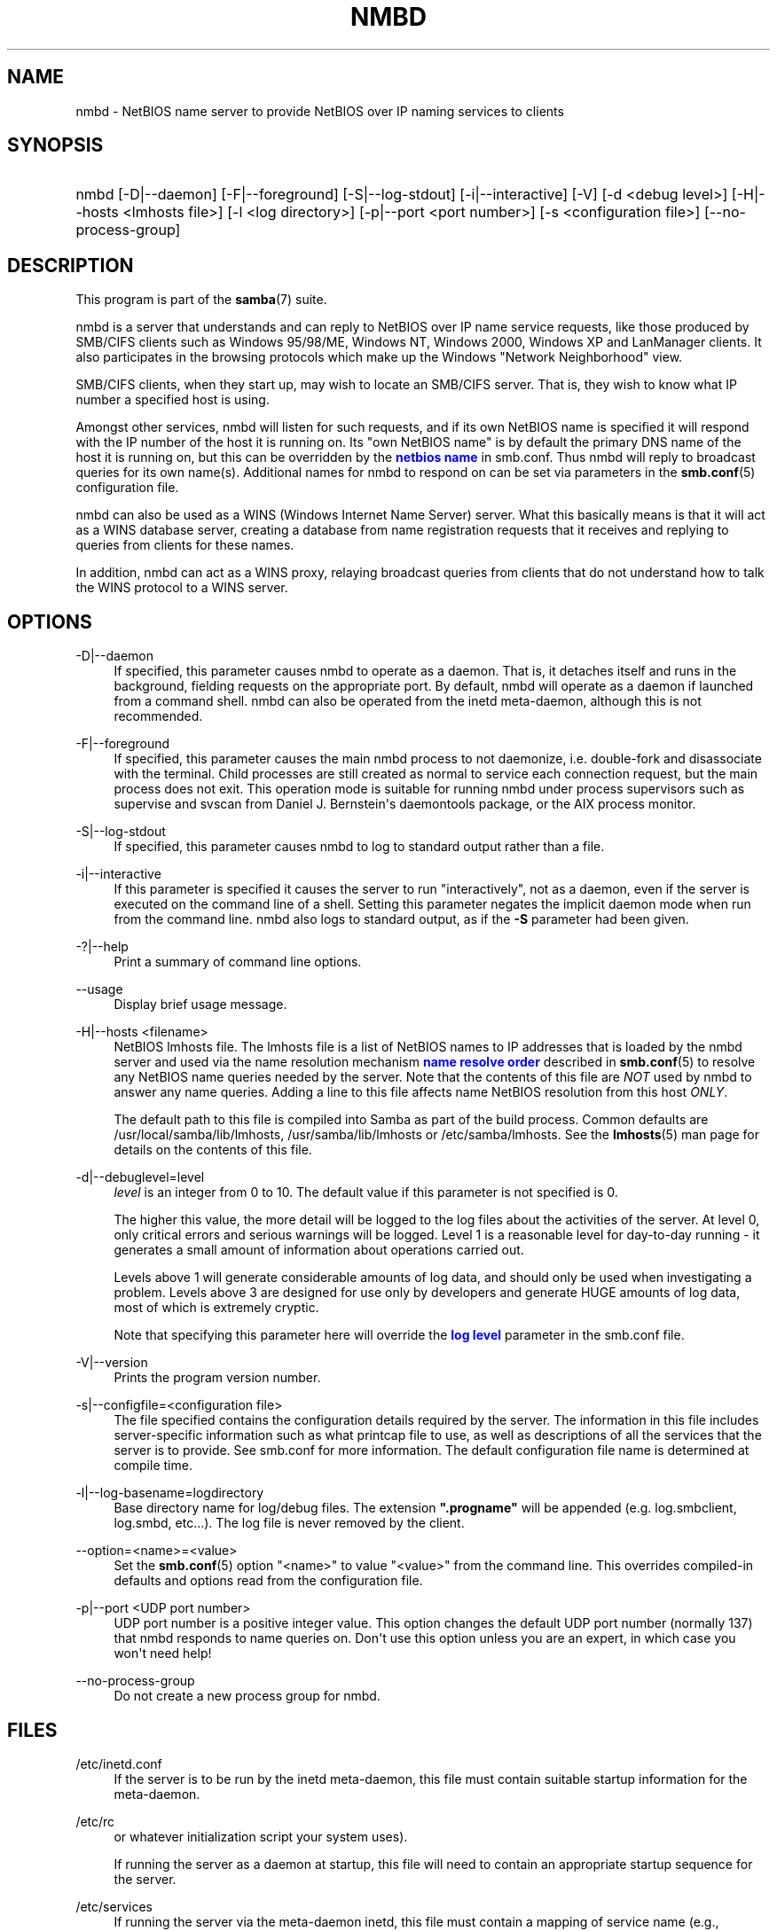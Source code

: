 '\" t
.\"     Title: nmbd
.\"    Author: [see the "AUTHOR" section]
.\" Generator: DocBook XSL Stylesheets vsnapshot <http://docbook.sf.net/>
.\"      Date: 08/17/2021
.\"    Manual: System Administration tools
.\"    Source: Samba 4.14.6-git.182.2205d5224e3SUSE-oS15.5-x86_64
.\"  Language: English
.\"
.TH "NMBD" "8" "08/17/2021" "Samba 4\&.14\&.6\-git\&.182\&." "System Administration tools"
.\" -----------------------------------------------------------------
.\" * Define some portability stuff
.\" -----------------------------------------------------------------
.\" ~~~~~~~~~~~~~~~~~~~~~~~~~~~~~~~~~~~~~~~~~~~~~~~~~~~~~~~~~~~~~~~~~
.\" http://bugs.debian.org/507673
.\" http://lists.gnu.org/archive/html/groff/2009-02/msg00013.html
.\" ~~~~~~~~~~~~~~~~~~~~~~~~~~~~~~~~~~~~~~~~~~~~~~~~~~~~~~~~~~~~~~~~~
.ie \n(.g .ds Aq \(aq
.el       .ds Aq '
.\" -----------------------------------------------------------------
.\" * set default formatting
.\" -----------------------------------------------------------------
.\" disable hyphenation
.nh
.\" disable justification (adjust text to left margin only)
.ad l
.\" -----------------------------------------------------------------
.\" * MAIN CONTENT STARTS HERE *
.\" -----------------------------------------------------------------
.SH "NAME"
nmbd \- NetBIOS name server to provide NetBIOS over IP naming services to clients
.SH "SYNOPSIS"
.HP \w'\ 'u
nmbd [\-D|\-\-daemon] [\-F|\-\-foreground] [\-S|\-\-log\-stdout] [\-i|\-\-interactive] [\-V] [\-d\ <debug\ level>] [\-H|\-\-hosts\ <lmhosts\ file>] [\-l\ <log\ directory>] [\-p|\-\-port\ <port\ number>] [\-s\ <configuration\ file>] [\-\-no\-process\-group]
.SH "DESCRIPTION"
.PP
This program is part of the
\fBsamba\fR(7)
suite\&.
.PP
nmbd
is a server that understands and can reply to NetBIOS over IP name service requests, like those produced by SMB/CIFS clients such as Windows 95/98/ME, Windows NT, Windows 2000, Windows XP and LanManager clients\&. It also participates in the browsing protocols which make up the Windows "Network Neighborhood" view\&.
.PP
SMB/CIFS clients, when they start up, may wish to locate an SMB/CIFS server\&. That is, they wish to know what IP number a specified host is using\&.
.PP
Amongst other services,
nmbd
will listen for such requests, and if its own NetBIOS name is specified it will respond with the IP number of the host it is running on\&. Its "own NetBIOS name" is by default the primary DNS name of the host it is running on, but this can be overridden by the
\m[blue]\fBnetbios name\fR\m[]
in
smb\&.conf\&. Thus
nmbd
will reply to broadcast queries for its own name(s)\&. Additional names for
nmbd
to respond on can be set via parameters in the
\fBsmb.conf\fR(5)
configuration file\&.
.PP
nmbd
can also be used as a WINS (Windows Internet Name Server) server\&. What this basically means is that it will act as a WINS database server, creating a database from name registration requests that it receives and replying to queries from clients for these names\&.
.PP
In addition,
nmbd
can act as a WINS proxy, relaying broadcast queries from clients that do not understand how to talk the WINS protocol to a WINS server\&.
.SH "OPTIONS"
.PP
\-D|\-\-daemon
.RS 4
If specified, this parameter causes
nmbd
to operate as a daemon\&. That is, it detaches itself and runs in the background, fielding requests on the appropriate port\&. By default,
nmbd
will operate as a daemon if launched from a command shell\&. nmbd can also be operated from the
inetd
meta\-daemon, although this is not recommended\&.
.RE
.PP
\-F|\-\-foreground
.RS 4
If specified, this parameter causes the main
nmbd
process to not daemonize, i\&.e\&. double\-fork and disassociate with the terminal\&. Child processes are still created as normal to service each connection request, but the main process does not exit\&. This operation mode is suitable for running
nmbd
under process supervisors such as
supervise
and
svscan
from Daniel J\&. Bernstein\*(Aqs
daemontools
package, or the AIX process monitor\&.
.RE
.PP
\-S|\-\-log\-stdout
.RS 4
If specified, this parameter causes
nmbd
to log to standard output rather than a file\&.
.RE
.PP
\-i|\-\-interactive
.RS 4
If this parameter is specified it causes the server to run "interactively", not as a daemon, even if the server is executed on the command line of a shell\&. Setting this parameter negates the implicit daemon mode when run from the command line\&.
nmbd
also logs to standard output, as if the
\fB\-S\fR
parameter had been given\&.
.RE
.PP
\-?|\-\-help
.RS 4
Print a summary of command line options\&.
.RE
.PP
\-\-usage
.RS 4
Display brief usage message\&.
.RE
.PP
\-H|\-\-hosts <filename>
.RS 4
NetBIOS lmhosts file\&. The lmhosts file is a list of NetBIOS names to IP addresses that is loaded by the nmbd server and used via the name resolution mechanism
\m[blue]\fBname resolve order\fR\m[]
described in
\fBsmb.conf\fR(5)
to resolve any NetBIOS name queries needed by the server\&. Note that the contents of this file are
\fINOT\fR
used by
nmbd
to answer any name queries\&. Adding a line to this file affects name NetBIOS resolution from this host
\fIONLY\fR\&.
.sp
The default path to this file is compiled into Samba as part of the build process\&. Common defaults are
/usr/local/samba/lib/lmhosts,
/usr/samba/lib/lmhosts
or
/etc/samba/lmhosts\&. See the
\fBlmhosts\fR(5)
man page for details on the contents of this file\&.
.RE
.PP
\-d|\-\-debuglevel=level
.RS 4
\fIlevel\fR
is an integer from 0 to 10\&. The default value if this parameter is not specified is 0\&.
.sp
The higher this value, the more detail will be logged to the log files about the activities of the server\&. At level 0, only critical errors and serious warnings will be logged\&. Level 1 is a reasonable level for day\-to\-day running \- it generates a small amount of information about operations carried out\&.
.sp
Levels above 1 will generate considerable amounts of log data, and should only be used when investigating a problem\&. Levels above 3 are designed for use only by developers and generate HUGE amounts of log data, most of which is extremely cryptic\&.
.sp
Note that specifying this parameter here will override the
\m[blue]\fBlog level\fR\m[]
parameter in the
smb\&.conf
file\&.
.RE
.PP
\-V|\-\-version
.RS 4
Prints the program version number\&.
.RE
.PP
\-s|\-\-configfile=<configuration file>
.RS 4
The file specified contains the configuration details required by the server\&. The information in this file includes server\-specific information such as what printcap file to use, as well as descriptions of all the services that the server is to provide\&. See
smb\&.conf
for more information\&. The default configuration file name is determined at compile time\&.
.RE
.PP
\-l|\-\-log\-basename=logdirectory
.RS 4
Base directory name for log/debug files\&. The extension
\fB"\&.progname"\fR
will be appended (e\&.g\&. log\&.smbclient, log\&.smbd, etc\&.\&.\&.)\&. The log file is never removed by the client\&.
.RE
.PP
\-\-option=<name>=<value>
.RS 4
Set the
\fBsmb.conf\fR(5)
option "<name>" to value "<value>" from the command line\&. This overrides compiled\-in defaults and options read from the configuration file\&.
.RE
.PP
\-p|\-\-port <UDP port number>
.RS 4
UDP port number is a positive integer value\&. This option changes the default UDP port number (normally 137) that
nmbd
responds to name queries on\&. Don\*(Aqt use this option unless you are an expert, in which case you won\*(Aqt need help!
.RE
.PP
\-\-no\-process\-group
.RS 4
Do not create a new process group for nmbd\&.
.RE
.SH "FILES"
.PP
/etc/inetd\&.conf
.RS 4
If the server is to be run by the
inetd
meta\-daemon, this file must contain suitable startup information for the meta\-daemon\&.
.RE
.PP
/etc/rc
.RS 4
or whatever initialization script your system uses)\&.
.sp
If running the server as a daemon at startup, this file will need to contain an appropriate startup sequence for the server\&.
.RE
.PP
/etc/services
.RS 4
If running the server via the meta\-daemon
inetd, this file must contain a mapping of service name (e\&.g\&., netbios\-ssn) to service port (e\&.g\&., 139) and protocol type (e\&.g\&., tcp)\&.
.RE
.PP
/usr/local/samba/lib/smb\&.conf
.RS 4
This is the default location of the
\fBsmb.conf\fR(5)
server configuration file\&. Other common places that systems install this file are
/usr/samba/lib/smb\&.conf
and
/etc/samba/smb\&.conf\&.
.sp
When run as a WINS server (see the
\m[blue]\fBwins support\fR\m[]
parameter in the
\fBsmb.conf\fR(5)
man page),
nmbd
will store the WINS database in the file
wins\&.dat
in the
var/locks
directory configured under wherever Samba was configured to install itself\&.
.sp
If
nmbd
is acting as a
\fI browse master\fR
(see the
\m[blue]\fBlocal master\fR\m[]
parameter in the
\fBsmb.conf\fR(5)
man page,
nmbd
will store the browsing database in the file
browse\&.dat
in the
var/locks
directory configured under wherever Samba was configured to install itself\&.
.RE
.SH "SIGNALS"
.PP
To shut down an
nmbd
process it is recommended that SIGKILL (\-9)
\fINOT\fR
be used, except as a last resort, as this may leave the name database in an inconsistent state\&. The correct way to terminate
nmbd
is to send it a SIGTERM (\-15) signal and wait for it to die on its own\&.
.PP
nmbd
will accept SIGHUP, which will cause it to dump out its namelists into the file
namelist\&.debug
in the
/usr/local/samba/var/locks
directory (or the
var/locks
directory configured under wherever Samba was configured to install itself)\&. This will also cause
nmbd
to dump out its server database in the
log\&.nmb
file\&. Additionally, the signal will cause reloading
nmbd
configuration\&.
.PP
Instead of sending a SIGHUP signal, a request to dump namelists into the file and reload a configuration file may be sent using
\fBsmbcontrol\fR(1)
program\&.
.PP
The debug log level of nmbd may be raised or lowered using
\fBsmbcontrol\fR(1)
(SIGUSR[1|2] signals are no longer used since Samba 2\&.2)\&. This is to allow transient problems to be diagnosed, whilst still running at a normally low log level\&.
.SH "VERSION"
.PP
This man page is part of version 4\&.14\&.6\-git\&.182\&.2205d5224e3SUSE\-oS15\&.5\-x86_64 of the Samba suite\&.
.SH "SEE ALSO"
.PP
\fBinetd\fR(8),
\fBsmbd\fR(8),
\fBsmb.conf\fR(5),
\fBsmbclient\fR(1),
\fBtestparm\fR(1), and the Internet RFC\*(Aqs
rfc1001\&.txt,
rfc1002\&.txt\&. In addition the CIFS (formerly SMB) specification is available as a link from the Web page
https://www\&.samba\&.org/cifs/\&.
.SH "AUTHOR"
.PP
The original Samba software and related utilities were created by Andrew Tridgell\&. Samba is now developed by the Samba Team as an Open Source project similar to the way the Linux kernel is developed\&.
